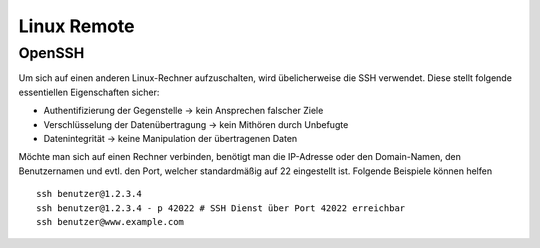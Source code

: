 Linux Remote
============

OpenSSH
-------

Um sich auf einen anderen Linux-Rechner aufzuschalten, wird übelicherweise die SSH verwendet. 
Diese stellt folgende essentiellen Eigenschaften sicher:

- Authentifizierung der Gegenstelle -> kein Ansprechen falscher Ziele
- Verschlüsselung der Datenübertragung -> kein Mithören durch Unbefugte
- Datenintegrität -> keine Manipulation der übertragenen Daten

Möchte man sich auf einen Rechner verbinden, benötigt man die IP-Adresse oder den Domain-Namen, 
den Benutzernamen und evtl. den Port, welcher standardmäßig auf 22 eingestellt ist.
Folgende Beispiele können helfen

::

    ssh benutzer@1.2.3.4
    ssh benutzer@1.2.3.4 - p 42022 # SSH Dienst über Port 42022 erreichbar
    ssh benutzer@www.example.com